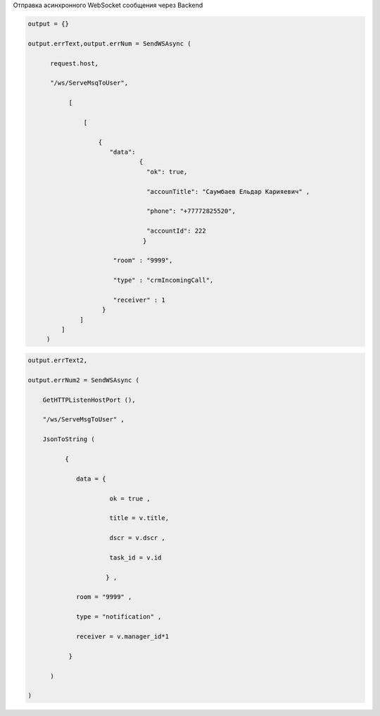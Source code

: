 Отправка асинхронного WebSocket сообщения через Backend


.. code-block:: lua
    
    output = {}
 
    output.errText,output.errNum = SendWSAsync (
          
          request.host,
 
          "/ws/ServeMsqToUser",
       
               [
 
                   [  
     
                       { 
                          "data":
                                  {
                                    "ok": true,
 
                                    "accounTitle": "Саумбаев Ельдар Карияевич" ,
 
                                    "phone": "+77772825520",
 
                                    "accountId": 222
                                   }
                           
                           "room" : "9999",
          
                           "type" : "crmIncomingCall",
 
                           "receiver" : 1 
                        }
                  ]
             ]
         )

.. code-block:: lua
  
    output.errText2,
 
    output.errNum2 = SendWSAsync (
    
        GetHTTPListenHostPort (),
 
        "/ws/ServeMsgToUser" ,
 
        JsonToString (
              
              {
 
                 data = {
 
                          ok = true ,

                          title = v.title,
 
                          dscr = v.dscr , 
 
                          task_id = v.id
          
                         } ,

                 room = "9999" ,
 
                 type = "notification" ,
 
                 receiver = v.manager_id*1
        
               } 
           
          )

    )


            
                         
 
                                          
       
           
  
         